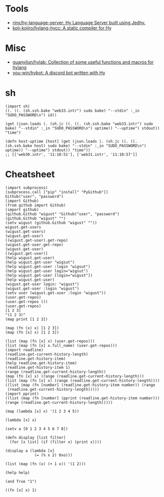 :PROPERTIES:
:ID:       a338f27e-e053-49c0-8763-e0ff37dfbfd3
:END:

* Tools
- [[https://github.com/rinx/hy-language-server][rinx/hy-language-server: Hy Language Server built using Jedhy.]]
- [[https://github.com/koji-kojiro/hylang-hycc][koji-kojiro/hylang-hycc: A static compiler for Hy]]

* Misc
- [[https://github.com/guanyilun/hylab][guanyilun/hylab: Collection of some useful functions and macros for hylang]]
- [[https://github.com/you-win/hybot][you-win/hybot: A discord bot written with Hy]]

* sh

#+BEGIN_SRC hy
  (import sh)
  ((. ((. (sh.ssh.bake "web33.intr") sudo bake) "--stdin" :_in "SUDO_PASSWORD\n") id))

  (get (json.loads (. (sh.jc ((. ((. (sh.ssh.bake "web33.intr") sudo bake) "--stdin" :_in "SUDO_PASSWORD\n") uptime)) "--uptime") stdout)) "time")

  (defn host-uptime [host] (get (json.loads (. (sh.jc ((. ((. (sh.ssh.bake host) sudo bake) "--stdin" :_in "SUDO_PASSWORD\n") uptime)) "--uptime") stdout)) "time"))
  ;; [['web30.intr', '11:10:51'], ['web31.intr', '11:10:57']]
#+END_SRC

* Cheatsheet

#+BEGIN_SRC hy
  (import subprocess)
  (subprocess.call ["pip" "install" "PyGithub"])
  Github("user", "password")
  (import Github)
  (from github import Github)
  (import github)
  (github.Github "wigust" "Github("user", "password")
  (github.Github "wigust" "")
  (setv wigust (github.Github "wigust" ""))
  wigust.get-users
  (wigust.get-users)
  (wigust.get-user)
  ((wigust.get-user).get-repo)
  (wigust.get-user.get-repo)
  (wigust.get-user)
  [(wigust.get-user)]
  (help wigust.get-user)
  (help wigust.get-user "wigsut")
  (help wigust.get-user :login "wigsut")
  (help wigust.get-user login="wigsut")
  (help wigust.get-user [login="wigust"])
  (help wigust.get-user)
  (wigust.get-user login: "wigust")
  (wigust.get-user :login "wigust")
  (setv user (wigust.get-user :login "wigust"))
  (user.get-repos)
  (user.get-repos ())
  (user.get-repos)
  [1 2 3]
  "(1 2 3)"
  (map print [1 2 3])

  (map (fn (x) x) [1 2 3])
  (map (fn [x] x) [1 2 3])

  (list (map (fn [x] x) (user.get-repos)))
  (list (map (fn [x] x.full_name) (user.get-repos)))
  (import readline)
  (readline.get-current-history-length)
  (readline.get-history-item)
  (help readline.get-history-item)
  (readline.get-history-item 1)
  (range (readline.get-current-history-length))
  (map (fn [x] x) (range (readline.get-current-history-length)))
  (list (map (fn [x] x) (range (readline.get-current-history-length))))
  ((list (map (fn [number] (readline.get-history-item number)) (range 
   (readline.get-current-history-length)))))
  (import pprint)
  ((list (map (fn [number] (pprint (readline.get-history-item number))) (range (readline.get-current-history-length)))))
#+END_SRC

#+BEGIN_SRC hy
  (map (lambda [x] x) '(1 2 3 4 5))

  (lambda [x] x)

  (setv a [0 1 2 3 4 5 6 7 8])

  (defn display [list filter]
    (for [x list] (if (filter x) (print x))))

  (display a (lambda [x]
               (= (% x 2) 0xo)))

  (list (map (fn (x) (+ 1 x)) '(1 2)))

  (help help)

  (and True "1")

  ((fn [x] x) 1)
#+END_SRC
